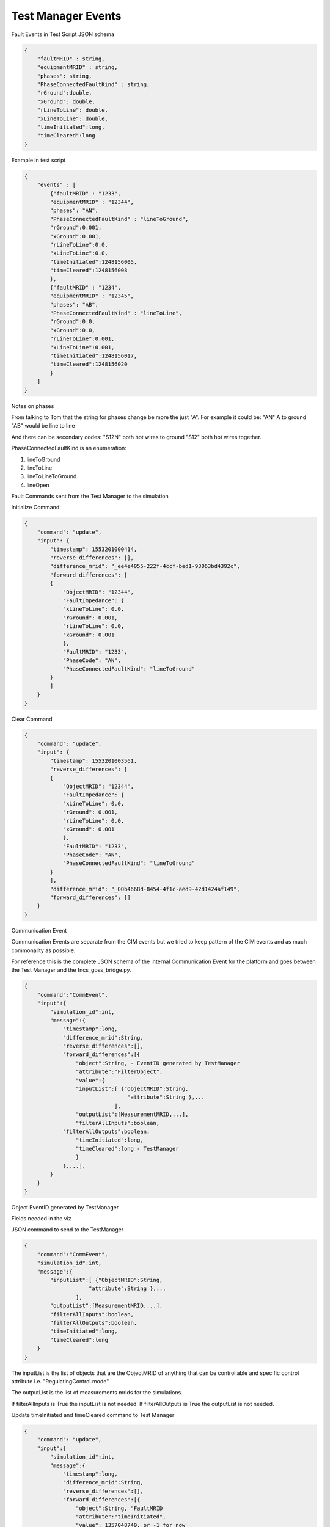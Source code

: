 Test Manager Events
~~~~~~~~~~~~~~~~~~~~~~~

Fault Events in Test Script JSON schema

.. code-block:: JSON

    {
        "faultMRID" : string,
        "equipmentMRID" : string, 
        "phases": string, 
        "PhaseConnectedFaultKind" : string,
        "rGround":double,
        "xGround": double,
        "rLineToLine": double,
        "xLineToLine": double,
        "timeInitiated":long,
        "timeCleared":long
    }
..

Example in test script

.. code-block:: JSON

    {
        "events" : [
            {"faultMRID" : "1233",
            "equipmentMRID" : "12344",
            "phases": "AN",
            "PhaseConnectedFaultKind" : "lineToGround",
            "rGround":0.001,
            "xGround":0.001,
            "rLineToLine":0.0,
            "xLineToLine":0.0,
            "timeInitiated":1248156005,
            "timeCleared":1248156008
            },
            {"faultMRID" : "1234",
            "equipmentMRID" : "12345",
            "phases": "AB",
            "PhaseConnectedFaultKind" : "lineToLine",
            "rGround":0.0,
            "xGround":0.0,
            "rLineToLine":0.001,
            "xLineToLine":0.001,
            "timeInitiated":1248156017,
            "timeCleared":1248156020
            }
        ]
    }
..


Notes on phases

From talking to Tom that the string for phases change be more the just "A". For example it could be:
"AN" A to ground
"AB" would be line to line

And there can be secondary codes:
"S12N" both hot wires to ground
"S12" both hot wires together.
 

PhaseConnectedFaultKind is an enumeration:

1.	lineToGround
2.	lineToLine
3.	lineToLineToGround
4.	lineOpen

Fault Commands sent from the Test Manager to the simulation

Initialize Command:

.. code-block:: JSON

    {
        "command": "update", 
        "input": {
            "timestamp": 1553201000414, 
            "reverse_differences": [], 
            "difference_mrid": "_ee4e4055-222f-4ccf-bed1-93063bd4392c", 
            "forward_differences": [
            {
                "ObjectMRID": "12344", 
                "FaultImpedance": {
                "xLineToLine": 0.0, 
                "rGround": 0.001, 
                "rLineToLine": 0.0, 
                "xGround": 0.001
                }, 
                "FaultMRID": "1233", 
                "PhaseCode": "AN", 
                "PhaseConnectedFaultKind": "lineToGround"
            }
            ]
        }
    }
..

Clear Command

.. code-block:: JSON

    {
        "command": "update", 
        "input": {
            "timestamp": 1553201003561, 
            "reverse_differences": [
            {
                "ObjectMRID": "12344", 
                "FaultImpedance": {
                "xLineToLine": 0.0, 
                "rGround": 0.001, 
                "rLineToLine": 0.0, 
                "xGround": 0.001
                }, 
                "FaultMRID": "1233", 
                "PhaseCode": "AN", 
                "PhaseConnectedFaultKind": "lineToGround"
            }
            ], 
            "difference_mrid": "_00b4668d-8454-4f1c-aed9-42d1424af149", 
            "forward_differences": []
        }
    }
..

Communication Event

Communication Events are separate from the CIM events but we tried to keep pattern of the CIM events and as much commonality as possible. 

For reference this is the complete JSON schema of the internal Communication Event for the platform and goes between the Test Manager and the fncs_goss_bridge.py.

.. code-block:: JSON

    {
        "command":"CommEvent",
        "input":{
            "simulation_id":int,
            "message":{
                "timestamp":long,
                "difference_mrid":String,
                "reverse_differences":[],
                "forward_differences":[{
                    "object":String, - EventID generated by TestManager
                    "attribute":"FilterObject",
                    "value":{
                    "inputList":[ {"ObjectMRID":String,
                                    "attribute":String },...
                                ],
                    "outputList":[MeasurementMRID,...],
                    "filterAllInputs":boolean,
                "filterAllOutputs":boolean,
                    "timeInitiated":long,
                    "timeCleared":long - TestManager
                    }
                },...],
            }
        }
    }
..

Object EventID generated by TestManager

Fields needed in the viz

JSON command to send to the TestManager

.. code-block:: JSON

    {  
        "command":"CommEvent",
        "simulation_id":int,
        "message":{
            "inputList":[ {"ObjectMRID":String,
                        "attribute":String },...
                    ],
            "outputList":[MeasurementMRID,...],
            "filterAllInputs":boolean,
            "filterAllOutputs":boolean,
            "timeInitiated":long,
            "timeCleared":long
        }
    }
..

The inputList is the list of objects that are the ObjectMRID of anything that can be controllable and specific control attribute i.e. "RegulatingControl.mode". 

The outputList is the list of measurements mrids for the simulations. 

If filterAllInputs is True the inputList is not needed.
If filterAllOutputs is True the outputList is not needed.

Update timeInitiated and timeCleared command to Test Manager

.. code-block:: JSON

    {
        "command": "update",
        "input":{
            "simulation_id":int,
            "message":{
                "timestamp":long,
                "difference_mrid":String,
                "reverse_differences":[],
                "forward_differences":[{
                    "object":String, "FaultMRID
                    "attribute":"timeInitiated",
                    "value": 1357048740, or -1 for now
                }]
            }
        }
    }
..

 Command to Test Manager

.. code-block:: JSON

    {  "command": "update",
        "simulation_id",int,
        "object":String, "FaultMRID"
        "attribute":"timeInitiated",
        "value": 1357048740, or -1 for now
    }
..

Command to Test Manager

.. code-block:: JSON

    {  
        "command": "update",
        "simulation_id",int,
        “message”:{
            "object":String, "FaultMRID"
            "attribute":"timeInitiated",
            "value": 1357048740, or -1 for now
        }
    }
..

Query

.. code-block:: JSON

    {"queryMeasurement":"faults", “simulation_id”:int}
..

Result

.. code-block:: JSON

    {   
        “faultMRID" : String,
        "simulation_id": int,
        “faultType:”: String,
        "fault":{ <Object>},    
        "timeInitiated":long,
        "timeCleared":long,
        "status": "scheduled"},  # "scheduled", "inprogress", "cleared"
    }
..

Result CIM Fualt Events

.. code-block:: JSON

    { 
        "results":  [       
            {"faultMRID" : "1233",
            "equipmentMRID" : "12344",
            "phases": "AN",
            "PhaseConnectedFaultKind" : "lineToGround",
            "rGround":0.001,
            "xGround":0.001,
            "rLineToLine":0.0,
            "xLineToLine":0.0,
            "timeInitiated":1248156005,
            "timeCleared":1248156008,
            "status": "scheduled"},  # "scheduled", "inprogress", "cleared"
        ]
    }
..

Or

.. code-block:: JSON

    { "results":  [       
        {"faultMRID" : "1233",
        “event”:{ Complete Fault},
        "timeInitiated":1248156005,
        "timeCleared":1248156008,
        "status": "scheduled"},  # "scheduled", "inprogress", "cleared"
        ]
    }
..

Scheduled Command
Schedule a command for a point in time in the simulation

Command to Test Manager

.. code-block:: JSON

    {
        "command": "update",
        "input":{
            "simulation_id":int,
                "message":{
                "timestamp":long,
                "difference_mrid":String,
                "reverse_differences":[<Object>],
                "forward_differences":[<Object>]
            }
        },
        "timeInitiated":long,
        "timeCleared":long,
    }
..

Example

.. code-block:: JSON

    { 
        "commandToBeScheduled":
        {
            "simulation_id" : 12399999,
            "message" : {
                "timestamp" : "2018-01-08T13:27:00.000Z",
                "difference_mrid" : "123a456b-789c-012d-345e-678f901a235c"
                "reverse_differences" : [
                                {
                                        "object" : "61A547FB-9F68-5635-BB4C-F7F537FD824E",
                                "attribute" : "ShuntCompensator.sections",
                                "value" : "1"
                        }]
                "forward_differences" : [
                                {
                                        "object" : "61A547FB-9F68-5635-BB4C-F7F537FD824E",
                                "attribute" : "ShuntCompensator.sections",
                                "value" : "0"
                        }]
                }
            }
        },
        "timeInitiated":long,
        "timeCleared":long,
    }
..